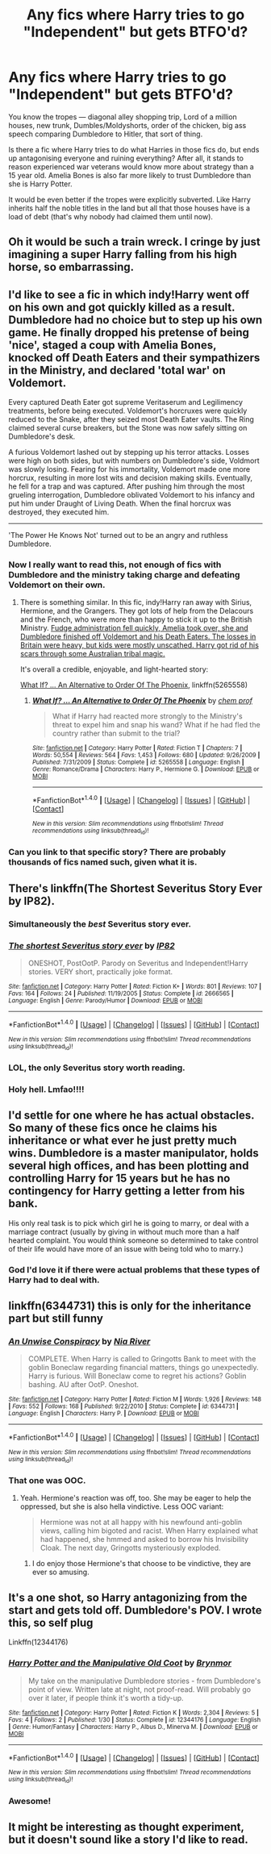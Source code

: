 #+TITLE: Any fics where Harry tries to go "Independent" but gets BTFO'd?

* Any fics where Harry tries to go "Independent" but gets BTFO'd?
:PROPERTIES:
:Score: 26
:DateUnix: 1490689222.0
:DateShort: 2017-Mar-28
:END:
You know the tropes --- diagonal alley shopping trip, Lord of a million houses, new trunk, Dumbles/Moldyshorts, order of the chicken, big ass speech comparing Dumbledore to Hitler, that sort of thing.

Is there a fic where Harry tries to do what Harries in those fics do, but ends up antagonising everyone and ruining everything? After all, it stands to reason experienced war veterans would know more about strategy than a 15 year old. Amelia Bones is also far more likely to trust Dumbledore than she is Harry Potter.

It would be even better if the tropes were explicitly subverted. Like Harry inherits half the noble titles in the land but all that those houses have is a load of debt (that's why nobody had claimed them until now).


** Oh it would be such a train wreck. I cringe by just imagining a super Harry falling from his high horse, so embarrassing.
:PROPERTIES:
:Author: heavy__rain
:Score: 36
:DateUnix: 1490690895.0
:DateShort: 2017-Mar-28
:END:


** I'd like to see a fic in which indy!Harry went off on his own and got quickly killed as a result. Dumbledore had no choice but to step up his own game. He finally dropped his pretense of being 'nice', staged a coup with Amelia Bones, knocked off Death Eaters and their sympathizers in the Ministry, and declared 'total war' on Voldemort.

Every captured Death Eater got supreme Veritaserum and Legilimency treatments, before being executed. Voldemort's horcruxes were quickly reduced to the Snake, after they seized most Death Eater vaults. The Ring claimed several curse breakers, but the Stone was now safely sitting on Dumbledore's desk.

A furious Voldemort lashed out by stepping up his terror attacks. Losses were high on both sides, but with numbers on Dumbledore's side, Voldmort was slowly losing. Fearing for his immortality, Voldemort made one more horcrux, resulting in more lost wits and decision making skills. Eventually, he fell for a trap and was captured. After pushing him through the most grueling interrogation, Dumbledore oblivated Voldemort to his infancy and put him under Draught of Living Death. When the final horcrux was destroyed, they executed him.

--------------

'The Power He Knows Not' turned out to be an angry and ruthless Dumbledore.
:PROPERTIES:
:Author: InquisitorCOC
:Score: 28
:DateUnix: 1490714275.0
:DateShort: 2017-Mar-28
:END:

*** Now I really want to read this, not enough of fics with Dumbledore and the ministry taking charge and defeating Voldemort on their own.
:PROPERTIES:
:Score: 7
:DateUnix: 1490718224.0
:DateShort: 2017-Mar-28
:END:

**** There is something similar. In this fic, indy!Harry ran away with Sirius, Hermione, and the Grangers. They got lots of help from the Delacours and the French, who were more than happy to stick it up to the British Ministry. [[/spoiler][Fudge administration fell quickly, Amelia took over, she and Dumbledore finished off Voldemort and his Death Eaters. The losses in Britain were heavy, but kids were mostly unscathed. Harry got rid of his scars through some Australian tribal magic.]]

It's overall a credible, enjoyable, and light-hearted story:

[[https://www.fanfiction.net/s/5265558/1/What-If-An-Alternative-to-Order-Of-The-Phoenix][What If? ... An Alternative to Order Of The Phoenix]], linkffn(5265558)
:PROPERTIES:
:Author: InquisitorCOC
:Score: 2
:DateUnix: 1490723713.0
:DateShort: 2017-Mar-28
:END:

***** [[http://www.fanfiction.net/s/5265558/1/][*/What If? ... An Alternative to Order Of The Phoenix/*]] by [[https://www.fanfiction.net/u/769110/chem-prof][/chem prof/]]

#+begin_quote
  What if Harry had reacted more strongly to the Ministry's threat to expel him and snap his wand? What if he had fled the country rather than submit to the trial?
#+end_quote

^{/Site/: [[http://www.fanfiction.net/][fanfiction.net]] *|* /Category/: Harry Potter *|* /Rated/: Fiction T *|* /Chapters/: 7 *|* /Words/: 50,554 *|* /Reviews/: 564 *|* /Favs/: 1,453 *|* /Follows/: 680 *|* /Updated/: 9/26/2009 *|* /Published/: 7/31/2009 *|* /Status/: Complete *|* /id/: 5265558 *|* /Language/: English *|* /Genre/: Romance/Drama *|* /Characters/: Harry P., Hermione G. *|* /Download/: [[http://www.ff2ebook.com/old/ffn-bot/index.php?id=5265558&source=ff&filetype=epub][EPUB]] or [[http://www.ff2ebook.com/old/ffn-bot/index.php?id=5265558&source=ff&filetype=mobi][MOBI]]}

--------------

*FanfictionBot*^{1.4.0} *|* [[[https://github.com/tusing/reddit-ffn-bot/wiki/Usage][Usage]]] | [[[https://github.com/tusing/reddit-ffn-bot/wiki/Changelog][Changelog]]] | [[[https://github.com/tusing/reddit-ffn-bot/issues/][Issues]]] | [[[https://github.com/tusing/reddit-ffn-bot/][GitHub]]] | [[[https://www.reddit.com/message/compose?to=tusing][Contact]]]

^{/New in this version: Slim recommendations using/ ffnbot!slim! /Thread recommendations using/ linksub(thread_id)!}
:PROPERTIES:
:Author: FanfictionBot
:Score: 1
:DateUnix: 1490723749.0
:DateShort: 2017-Mar-28
:END:


*** Can you link to that specific story? There are probably thousands of fics named such, given what it is.
:PROPERTIES:
:Author: FerusGrim
:Score: 1
:DateUnix: 1490760900.0
:DateShort: 2017-Mar-29
:END:


** There's linkffn(The Shortest Severitus Story Ever by IP82).
:PROPERTIES:
:Author: __Pers
:Score: 22
:DateUnix: 1490705413.0
:DateShort: 2017-Mar-28
:END:

*** Simultaneously the /best/ Severitus story ever.
:PROPERTIES:
:Author: yarglethatblargle
:Score: 15
:DateUnix: 1490706493.0
:DateShort: 2017-Mar-28
:END:


*** [[http://www.fanfiction.net/s/2666565/1/][*/The shortest Severitus story ever/*]] by [[https://www.fanfiction.net/u/888655/IP82][/IP82/]]

#+begin_quote
  ONESHOT, PostOotP. Parody on Severitus and Independent!Harry stories. VERY short, practically joke format.
#+end_quote

^{/Site/: [[http://www.fanfiction.net/][fanfiction.net]] *|* /Category/: Harry Potter *|* /Rated/: Fiction K+ *|* /Words/: 801 *|* /Reviews/: 107 *|* /Favs/: 164 *|* /Follows/: 24 *|* /Published/: 11/19/2005 *|* /Status/: Complete *|* /id/: 2666565 *|* /Language/: English *|* /Genre/: Parody/Humor *|* /Download/: [[http://www.ff2ebook.com/old/ffn-bot/index.php?id=2666565&source=ff&filetype=epub][EPUB]] or [[http://www.ff2ebook.com/old/ffn-bot/index.php?id=2666565&source=ff&filetype=mobi][MOBI]]}

--------------

*FanfictionBot*^{1.4.0} *|* [[[https://github.com/tusing/reddit-ffn-bot/wiki/Usage][Usage]]] | [[[https://github.com/tusing/reddit-ffn-bot/wiki/Changelog][Changelog]]] | [[[https://github.com/tusing/reddit-ffn-bot/issues/][Issues]]] | [[[https://github.com/tusing/reddit-ffn-bot/][GitHub]]] | [[[https://www.reddit.com/message/compose?to=tusing][Contact]]]

^{/New in this version: Slim recommendations using/ ffnbot!slim! /Thread recommendations using/ linksub(thread_id)!}
:PROPERTIES:
:Author: FanfictionBot
:Score: 6
:DateUnix: 1490705468.0
:DateShort: 2017-Mar-28
:END:


*** LOL, the only Severitus story worth reading.
:PROPERTIES:
:Score: 5
:DateUnix: 1490718132.0
:DateShort: 2017-Mar-28
:END:


*** Holy hell. Lmfao!!!!
:PROPERTIES:
:Author: jfinner1
:Score: 2
:DateUnix: 1490706020.0
:DateShort: 2017-Mar-28
:END:


** I'd settle for one where he has actual obstacles. So many of these fics once he claims his inheritance or what ever he just pretty much wins. Dumbledore is a master manipulator, holds several high offices, and has been plotting and controlling Harry for 15 years but he has no contingency for Harry getting a letter from his bank.

His only real task is to pick which girl he is going to marry, or deal with a marriage contract (usually by giving in without much more than a half hearted complaint. You would think someone so determined to take control of their life would have more of an issue with being told who to marry.)
:PROPERTIES:
:Author: Llian_Winter
:Score: 32
:DateUnix: 1490693495.0
:DateShort: 2017-Mar-28
:END:

*** God I'd love it if there were actual problems that these types of Harry had to deal with.
:PROPERTIES:
:Author: Johnsmitish
:Score: 8
:DateUnix: 1490693858.0
:DateShort: 2017-Mar-28
:END:


** linkffn(6344731) this is only for the inheritance part but still funny
:PROPERTIES:
:Score: 10
:DateUnix: 1490696290.0
:DateShort: 2017-Mar-28
:END:

*** [[http://www.fanfiction.net/s/6344731/1/][*/An Unwise Conspiracy/*]] by [[https://www.fanfiction.net/u/780029/Nia-River][/Nia River/]]

#+begin_quote
  COMPLETE. When Harry is called to Gringotts Bank to meet with the goblin Boneclaw regarding financial matters, things go unexpectedly. Harry is furious. Will Boneclaw come to regret his actions? Goblin bashing. AU after OotP. Oneshot.
#+end_quote

^{/Site/: [[http://www.fanfiction.net/][fanfiction.net]] *|* /Category/: Harry Potter *|* /Rated/: Fiction M *|* /Words/: 1,926 *|* /Reviews/: 148 *|* /Favs/: 552 *|* /Follows/: 168 *|* /Published/: 9/22/2010 *|* /Status/: Complete *|* /id/: 6344731 *|* /Language/: English *|* /Characters/: Harry P. *|* /Download/: [[http://www.ff2ebook.com/old/ffn-bot/index.php?id=6344731&source=ff&filetype=epub][EPUB]] or [[http://www.ff2ebook.com/old/ffn-bot/index.php?id=6344731&source=ff&filetype=mobi][MOBI]]}

--------------

*FanfictionBot*^{1.4.0} *|* [[[https://github.com/tusing/reddit-ffn-bot/wiki/Usage][Usage]]] | [[[https://github.com/tusing/reddit-ffn-bot/wiki/Changelog][Changelog]]] | [[[https://github.com/tusing/reddit-ffn-bot/issues/][Issues]]] | [[[https://github.com/tusing/reddit-ffn-bot/][GitHub]]] | [[[https://www.reddit.com/message/compose?to=tusing][Contact]]]

^{/New in this version: Slim recommendations using/ ffnbot!slim! /Thread recommendations using/ linksub(thread_id)!}
:PROPERTIES:
:Author: FanfictionBot
:Score: 2
:DateUnix: 1490696300.0
:DateShort: 2017-Mar-28
:END:


*** That one was OOC.
:PROPERTIES:
:Author: DearDeathDay
:Score: 2
:DateUnix: 1490741997.0
:DateShort: 2017-Mar-29
:END:

**** Yeah. Hermione's reaction was off, too. She may be eager to help the oppressed, but she is also hella vindictive. Less OOC variant:

#+begin_quote
  Hermione was not at all happy with his newfound anti-goblin views, calling him bigoted and racist. When Harry explained what had happened, she hmmed and asked to borrow his Invisibility Cloak. The next day, Gringotts mysteriously exploded.
#+end_quote
:PROPERTIES:
:Author: turbinicarpus
:Score: 5
:DateUnix: 1490767755.0
:DateShort: 2017-Mar-29
:END:

***** I do enjoy those Hermione's that choose to be vindictive, they are ever so amusing.
:PROPERTIES:
:Author: DearDeathDay
:Score: 1
:DateUnix: 1490788083.0
:DateShort: 2017-Mar-29
:END:


** It's a one shot, so Harry antagonizing from the start and gets told off. Dumbledore's POV. I wrote this, so self plug

Linkffn(12344176)
:PROPERTIES:
:Author: BrynmorEglan
:Score: 6
:DateUnix: 1490741853.0
:DateShort: 2017-Mar-29
:END:

*** [[http://www.fanfiction.net/s/12344176/1/][*/Harry Potter and the Manipulative Old Coot/*]] by [[https://www.fanfiction.net/u/7767518/Brynmor][/Brynmor/]]

#+begin_quote
  My take on the manipulative Dumbledore stories - from Dumbledore's point of view. Written late at night, not proof-read. Will probably go over it later, if people think it's worth a tidy-up.
#+end_quote

^{/Site/: [[http://www.fanfiction.net/][fanfiction.net]] *|* /Category/: Harry Potter *|* /Rated/: Fiction K *|* /Words/: 2,304 *|* /Reviews/: 5 *|* /Favs/: 4 *|* /Follows/: 2 *|* /Published/: 1/30 *|* /Status/: Complete *|* /id/: 12344176 *|* /Language/: English *|* /Genre/: Humor/Fantasy *|* /Characters/: Harry P., Albus D., Minerva M. *|* /Download/: [[http://www.ff2ebook.com/old/ffn-bot/index.php?id=12344176&source=ff&filetype=epub][EPUB]] or [[http://www.ff2ebook.com/old/ffn-bot/index.php?id=12344176&source=ff&filetype=mobi][MOBI]]}

--------------

*FanfictionBot*^{1.4.0} *|* [[[https://github.com/tusing/reddit-ffn-bot/wiki/Usage][Usage]]] | [[[https://github.com/tusing/reddit-ffn-bot/wiki/Changelog][Changelog]]] | [[[https://github.com/tusing/reddit-ffn-bot/issues/][Issues]]] | [[[https://github.com/tusing/reddit-ffn-bot/][GitHub]]] | [[[https://www.reddit.com/message/compose?to=tusing][Contact]]]

^{/New in this version: Slim recommendations using/ ffnbot!slim! /Thread recommendations using/ linksub(thread_id)!}
:PROPERTIES:
:Author: FanfictionBot
:Score: 1
:DateUnix: 1490741879.0
:DateShort: 2017-Mar-29
:END:


*** Awesome!
:PROPERTIES:
:Score: 1
:DateUnix: 1490751842.0
:DateShort: 2017-Mar-29
:END:


** It might be interesting as thought experiment, but it doesn't sound like a story I'd like to read.
:PROPERTIES:
:Author: LocalMadman
:Score: 1
:DateUnix: 1490713371.0
:DateShort: 2017-Mar-28
:END:
